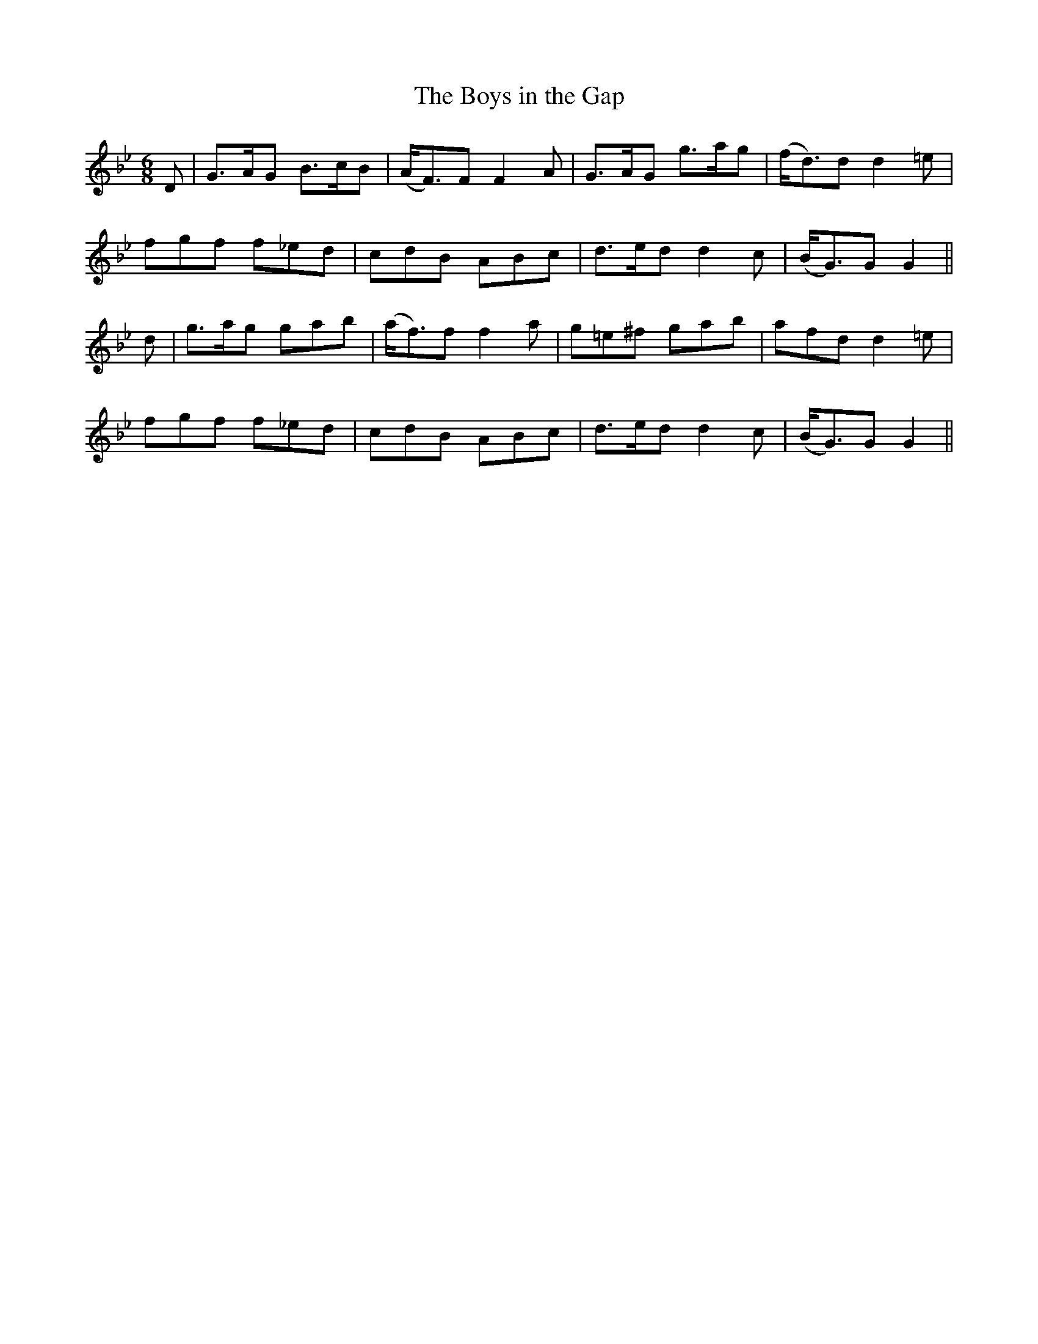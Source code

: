 X:157
T:The Boys in the Gap
N:"With spirit" "collected by F. O'Neill"
B:O'Neill's 157
M:6/8
L:1/8
K:Gm
D|G>AG B>cB|(A<F)F F2 A|G>AG g>ag|(f<d)d d2 =e|
fgf f_ed|cdB ABc|d>ed d2 c|(B<G)G G2||
d|g>ag gab|(a<f)f f2 a|g=e^f gab|afd d2 =e|
fgf f_ed|cdB ABc|d>ed d2 c|(B<G)G G2||
